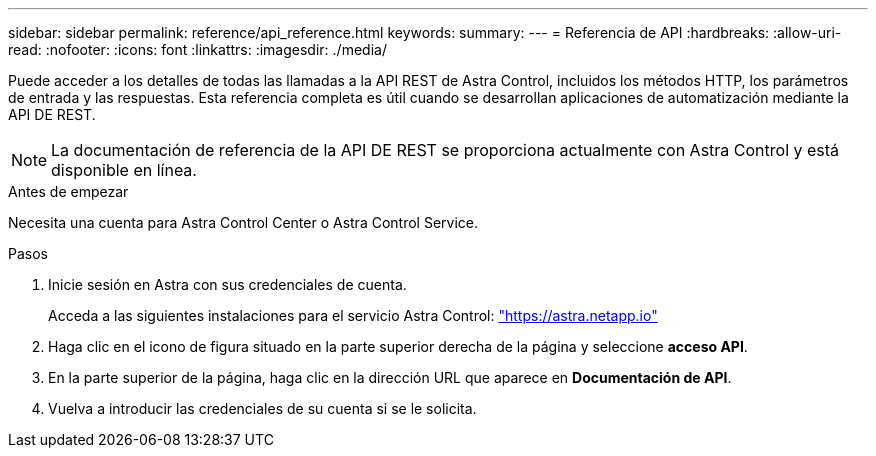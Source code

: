 ---
sidebar: sidebar 
permalink: reference/api_reference.html 
keywords:  
summary:  
---
= Referencia de API
:hardbreaks:
:allow-uri-read: 
:nofooter: 
:icons: font
:linkattrs: 
:imagesdir: ./media/


[role="lead"]
Puede acceder a los detalles de todas las llamadas a la API REST de Astra Control, incluidos los métodos HTTP, los parámetros de entrada y las respuestas. Esta referencia completa es útil cuando se desarrollan aplicaciones de automatización mediante la API DE REST.


NOTE: La documentación de referencia de la API DE REST se proporciona actualmente con Astra Control y está disponible en línea.

.Antes de empezar
Necesita una cuenta para Astra Control Center o Astra Control Service.

.Pasos
. Inicie sesión en Astra con sus credenciales de cuenta.
+
Acceda a las siguientes instalaciones para el servicio Astra Control: link:https://astra.netapp.io["https://astra.netapp.io"^]

. Haga clic en el icono de figura situado en la parte superior derecha de la página y seleccione *acceso API*.
. En la parte superior de la página, haga clic en la dirección URL que aparece en *Documentación de API*.
. Vuelva a introducir las credenciales de su cuenta si se le solicita.

